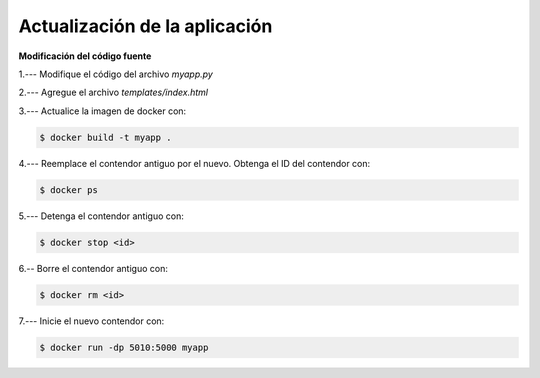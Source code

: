 Actualización de la aplicación
=========================================================================================

**Modificación del código fuente**



1.--- Modifique el código del archivo `myapp.py`

.. image:: assets/docker_0006.png


2.--- Agregue el archivo `templates/index.html` 

.. image:: assets/docker_0007.png


3.--- Actualice la imagen de docker con:

.. code:: bash

    $ docker build -t myapp .


4.--- Reemplace el contendor antiguo por el nuevo. Obtenga el ID del contendor con: 

.. code:: bash

    $ docker ps


.. image:: assets/docker_0008.png


5.--- Detenga el contendor antiguo con:

.. code:: bash

    $ docker stop <id>

.. image:: assets/docker_0009.png


6.-- Borre el contendor antiguo con:

.. code:: bash

    $ docker rm <id>

.. image:: assets/docker_0010.png


7.--- Inicie el nuevo contendor con:

.. code:: bash

    $ docker run -dp 5010:5000 myapp

.. image:: assets/docker_0011.png

.. image:: assets/docker_0012.png

